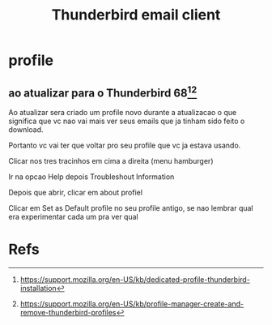 #+Title: Thunderbird email client

* profile
** ao atualizar para o Thunderbird 68[fn:1][fn:2]
   Ao atualizar sera criado um profile novo durante a atualizacao o
que significa que vc nao vai mais ver seus emails que ja tinham sido
feito o download.

   Portanto vc vai ter que voltar pro seu profile que vc ja estava usando.


   Clicar nos tres tracinhos em cima a direita (menu hamburger)

   Ir na opcao Help depois Troubleshout Information

   Depois que abrir, clicar em about profiel

   Clicar em Set as Default profile no seu profile antigo, se nao
   lembrar qual era experimentar cada um pra ver qual




* Refs
[fn:1] https://support.mozilla.org/en-US/kb/dedicated-profile-thunderbird-installation
[fn:2] https://support.mozilla.org/en-US/kb/profile-manager-create-and-remove-thunderbird-profiles
